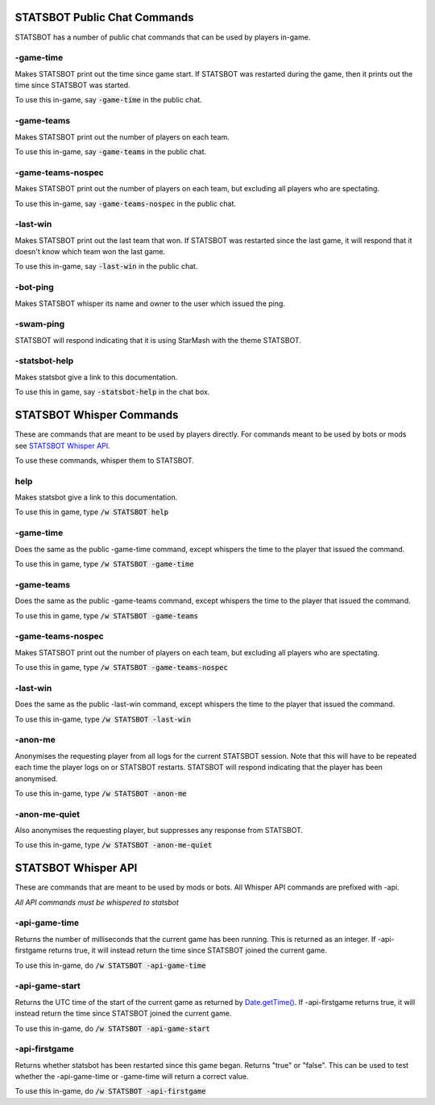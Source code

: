 
STATSBOT Public Chat Commands
=============================

STATSBOT has a number of public chat commands
that can be used by players in-game.

-game-time
----------

Makes STATSBOT print out the time since game start.
If STATSBOT was restarted during the game, then it
prints out the time since STATSBOT was started.

To use this in-game, say :code:`-game-time` in the
public chat.

-game-teams
-----------

Makes STATSBOT print out the number of players on 
each team.

To use this in-game, say :code:`-game-teams` in the 
public chat.

-game-teams-nospec
------------------

Makes STATSBOT print out the number of players on
each team, but excluding all players who are 
spectating.

To use this in-game, say :code:`-game-teams-nospec`
in the public chat.

-last-win
---------

Makes STATSBOT print out the last team that won. If
STATSBOT was restarted since the last game, it will
respond that it doesn't know which team won the last
game.

To use this in-game, say :code:`-last-win` in the
public chat.

-bot-ping
---------

Makes STATSBOT whisper its name and owner to the user
which issued the ping.

-swam-ping
----------

STATSBOT will respond indicating that it is using 
StarMash with the theme STATSBOT.

-statsbot-help
--------------

Makes statsbot give a link to this documentation.

To use this in game, say :code:`-statsbot-help` in the 
chat box.


STATSBOT Whisper Commands
=========================

These are commands that are meant to be used by
players directly. For commands meant to be used
by bots or mods see `STATSBOT Whisper API`_.

To use these commands, whisper them to STATSBOT.

help
----

Makes statsbot give a link to this documentation.

To use this in game, type :code:`/w STATSBOT help`

-game-time
----------

Does the same as the public -game-time command, 
except whispers the time to the player that issued 
the command.

To use this in game, type :code:`/w STATSBOT -game-time`

-game-teams
-----------
Does the same as the public -game-teams command,
except whispers the time to the player that 
issued the command.

To use this in game, type :code:`/w STATSBOT -game-teams`

-game-teams-nospec
------------------

Makes STATSBOT print out the number of players on
each team, but excluding all players who are 
spectating.

To use this in game, type :code:`/w STATSBOT -game-teams-nospec`

-last-win
---------

Does the same as the public -last-win command,
except whispers the time to the player that issued
the command.

To use this in-game, type :code:`/w STATSBOT -last-win`

-anon-me
--------

Anonymises the requesting player from all logs for the
current STATSBOT session. Note that this will have to 
be repeated each time the player logs on or STATSBOT
restarts. STATSBOT will respond indicating that the 
player has been anonymised.

To use this in-game, type :code:`/w STATSBOT -anon-me`

-anon-me-quiet
--------------

Also anonymises the requesting player, but suppresses any
response from STATSBOT.

To use this in-game, type :code:`/w STATSBOT -anon-me-quiet`


STATSBOT Whisper API
====================

These are commands that are meant to be used by mods or
bots. All Whisper API commands are prefixed with -api.

*All API commands must be whispered to statsbot*

-api-game-time
--------------

Returns the number of milliseconds that the current game 
has been running. This is returned as an integer. If
-api-firstgame returns true, it will instead return the
time since STATSBOT joined the current game.

To use this in-game, do :code:`/w STATSBOT -api-game-time`

-api-game-start
---------------

Returns the UTC time of the start of the current game as returned by 
`Date.getTime() <https://developer.mozilla.org/en-US/docs/Web/JavaScript/Reference/Global_Objects/Date/getTime>`_.
If -api-firstgame returns true, it will instead return the time 
since STATSBOT joined the current game.

To use this in-game, do :code:`/w STATSBOT -api-game-start`

-api-firstgame
--------------

Returns whether statsbot has been restarted since this
game began. Returns "true" or "false". This can be used
to test whether the -api-game-time or -game-time will 
return a correct value.

To use this in-game, do :code:`/w STATSBOT -api-firstgame`





















